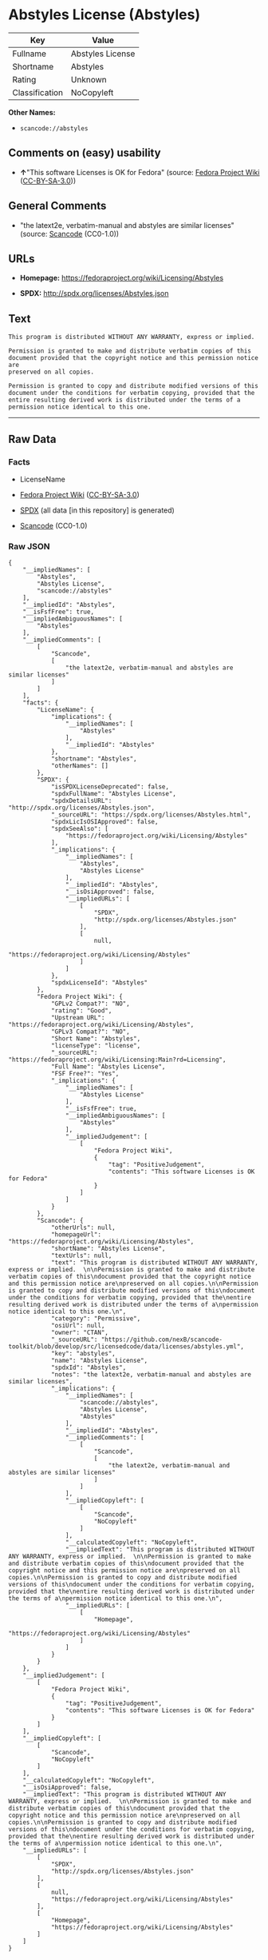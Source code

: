 * Abstyles License (Abstyles)
| Key            | Value            |
|----------------+------------------|
| Fullname       | Abstyles License |
| Shortname      | Abstyles         |
| Rating         | Unknown          |
| Classification | NoCopyleft       |

*Other Names:*

- =scancode://abstyles=

** Comments on (easy) usability

- *↑*"This software Licenses is OK for Fedora" (source:
  [[https://fedoraproject.org/wiki/Licensing:Main?rd=Licensing][Fedora
  Project Wiki]]
  ([[https://creativecommons.org/licenses/by-sa/3.0/legalcode][CC-BY-SA-3.0]]))

** General Comments

- "the latext2e, verbatim-manual and abstyles are similar licenses"
  (source:
  [[https://github.com/nexB/scancode-toolkit/blob/develop/src/licensedcode/data/licenses/abstyles.yml][Scancode]]
  (CC0-1.0))

** URLs

- *Homepage:* https://fedoraproject.org/wiki/Licensing/Abstyles

- *SPDX:* http://spdx.org/licenses/Abstyles.json

** Text
#+BEGIN_EXAMPLE
  This program is distributed WITHOUT ANY WARRANTY, express or implied.  

  Permission is granted to make and distribute verbatim copies of this
  document provided that the copyright notice and this permission notice are
  preserved on all copies.

  Permission is granted to copy and distribute modified versions of this
  document under the conditions for verbatim copying, provided that the
  entire resulting derived work is distributed under the terms of a
  permission notice identical to this one.
#+END_EXAMPLE

--------------

** Raw Data
*** Facts

- LicenseName

- [[https://fedoraproject.org/wiki/Licensing:Main?rd=Licensing][Fedora
  Project Wiki]]
  ([[https://creativecommons.org/licenses/by-sa/3.0/legalcode][CC-BY-SA-3.0]])

- [[https://spdx.org/licenses/Abstyles.html][SPDX]] (all data [in this
  repository] is generated)

- [[https://github.com/nexB/scancode-toolkit/blob/develop/src/licensedcode/data/licenses/abstyles.yml][Scancode]]
  (CC0-1.0)

*** Raw JSON
#+BEGIN_EXAMPLE
  {
      "__impliedNames": [
          "Abstyles",
          "Abstyles License",
          "scancode://abstyles"
      ],
      "__impliedId": "Abstyles",
      "__isFsfFree": true,
      "__impliedAmbiguousNames": [
          "Abstyles"
      ],
      "__impliedComments": [
          [
              "Scancode",
              [
                  "the latext2e, verbatim-manual and abstyles are similar licenses"
              ]
          ]
      ],
      "facts": {
          "LicenseName": {
              "implications": {
                  "__impliedNames": [
                      "Abstyles"
                  ],
                  "__impliedId": "Abstyles"
              },
              "shortname": "Abstyles",
              "otherNames": []
          },
          "SPDX": {
              "isSPDXLicenseDeprecated": false,
              "spdxFullName": "Abstyles License",
              "spdxDetailsURL": "http://spdx.org/licenses/Abstyles.json",
              "_sourceURL": "https://spdx.org/licenses/Abstyles.html",
              "spdxLicIsOSIApproved": false,
              "spdxSeeAlso": [
                  "https://fedoraproject.org/wiki/Licensing/Abstyles"
              ],
              "_implications": {
                  "__impliedNames": [
                      "Abstyles",
                      "Abstyles License"
                  ],
                  "__impliedId": "Abstyles",
                  "__isOsiApproved": false,
                  "__impliedURLs": [
                      [
                          "SPDX",
                          "http://spdx.org/licenses/Abstyles.json"
                      ],
                      [
                          null,
                          "https://fedoraproject.org/wiki/Licensing/Abstyles"
                      ]
                  ]
              },
              "spdxLicenseId": "Abstyles"
          },
          "Fedora Project Wiki": {
              "GPLv2 Compat?": "NO",
              "rating": "Good",
              "Upstream URL": "https://fedoraproject.org/wiki/Licensing/Abstyles",
              "GPLv3 Compat?": "NO",
              "Short Name": "Abstyles",
              "licenseType": "license",
              "_sourceURL": "https://fedoraproject.org/wiki/Licensing:Main?rd=Licensing",
              "Full Name": "Abstyles License",
              "FSF Free?": "Yes",
              "_implications": {
                  "__impliedNames": [
                      "Abstyles License"
                  ],
                  "__isFsfFree": true,
                  "__impliedAmbiguousNames": [
                      "Abstyles"
                  ],
                  "__impliedJudgement": [
                      [
                          "Fedora Project Wiki",
                          {
                              "tag": "PositiveJudgement",
                              "contents": "This software Licenses is OK for Fedora"
                          }
                      ]
                  ]
              }
          },
          "Scancode": {
              "otherUrls": null,
              "homepageUrl": "https://fedoraproject.org/wiki/Licensing/Abstyles",
              "shortName": "Abstyles License",
              "textUrls": null,
              "text": "This program is distributed WITHOUT ANY WARRANTY, express or implied.  \n\nPermission is granted to make and distribute verbatim copies of this\ndocument provided that the copyright notice and this permission notice are\npreserved on all copies.\n\nPermission is granted to copy and distribute modified versions of this\ndocument under the conditions for verbatim copying, provided that the\nentire resulting derived work is distributed under the terms of a\npermission notice identical to this one.\n",
              "category": "Permissive",
              "osiUrl": null,
              "owner": "CTAN",
              "_sourceURL": "https://github.com/nexB/scancode-toolkit/blob/develop/src/licensedcode/data/licenses/abstyles.yml",
              "key": "abstyles",
              "name": "Abstyles License",
              "spdxId": "Abstyles",
              "notes": "the latext2e, verbatim-manual and abstyles are similar licenses",
              "_implications": {
                  "__impliedNames": [
                      "scancode://abstyles",
                      "Abstyles License",
                      "Abstyles"
                  ],
                  "__impliedId": "Abstyles",
                  "__impliedComments": [
                      [
                          "Scancode",
                          [
                              "the latext2e, verbatim-manual and abstyles are similar licenses"
                          ]
                      ]
                  ],
                  "__impliedCopyleft": [
                      [
                          "Scancode",
                          "NoCopyleft"
                      ]
                  ],
                  "__calculatedCopyleft": "NoCopyleft",
                  "__impliedText": "This program is distributed WITHOUT ANY WARRANTY, express or implied.  \n\nPermission is granted to make and distribute verbatim copies of this\ndocument provided that the copyright notice and this permission notice are\npreserved on all copies.\n\nPermission is granted to copy and distribute modified versions of this\ndocument under the conditions for verbatim copying, provided that the\nentire resulting derived work is distributed under the terms of a\npermission notice identical to this one.\n",
                  "__impliedURLs": [
                      [
                          "Homepage",
                          "https://fedoraproject.org/wiki/Licensing/Abstyles"
                      ]
                  ]
              }
          }
      },
      "__impliedJudgement": [
          [
              "Fedora Project Wiki",
              {
                  "tag": "PositiveJudgement",
                  "contents": "This software Licenses is OK for Fedora"
              }
          ]
      ],
      "__impliedCopyleft": [
          [
              "Scancode",
              "NoCopyleft"
          ]
      ],
      "__calculatedCopyleft": "NoCopyleft",
      "__isOsiApproved": false,
      "__impliedText": "This program is distributed WITHOUT ANY WARRANTY, express or implied.  \n\nPermission is granted to make and distribute verbatim copies of this\ndocument provided that the copyright notice and this permission notice are\npreserved on all copies.\n\nPermission is granted to copy and distribute modified versions of this\ndocument under the conditions for verbatim copying, provided that the\nentire resulting derived work is distributed under the terms of a\npermission notice identical to this one.\n",
      "__impliedURLs": [
          [
              "SPDX",
              "http://spdx.org/licenses/Abstyles.json"
          ],
          [
              null,
              "https://fedoraproject.org/wiki/Licensing/Abstyles"
          ],
          [
              "Homepage",
              "https://fedoraproject.org/wiki/Licensing/Abstyles"
          ]
      ]
  }
#+END_EXAMPLE

*** Dot Cluster Graph
[[../dot/Abstyles.svg]]
